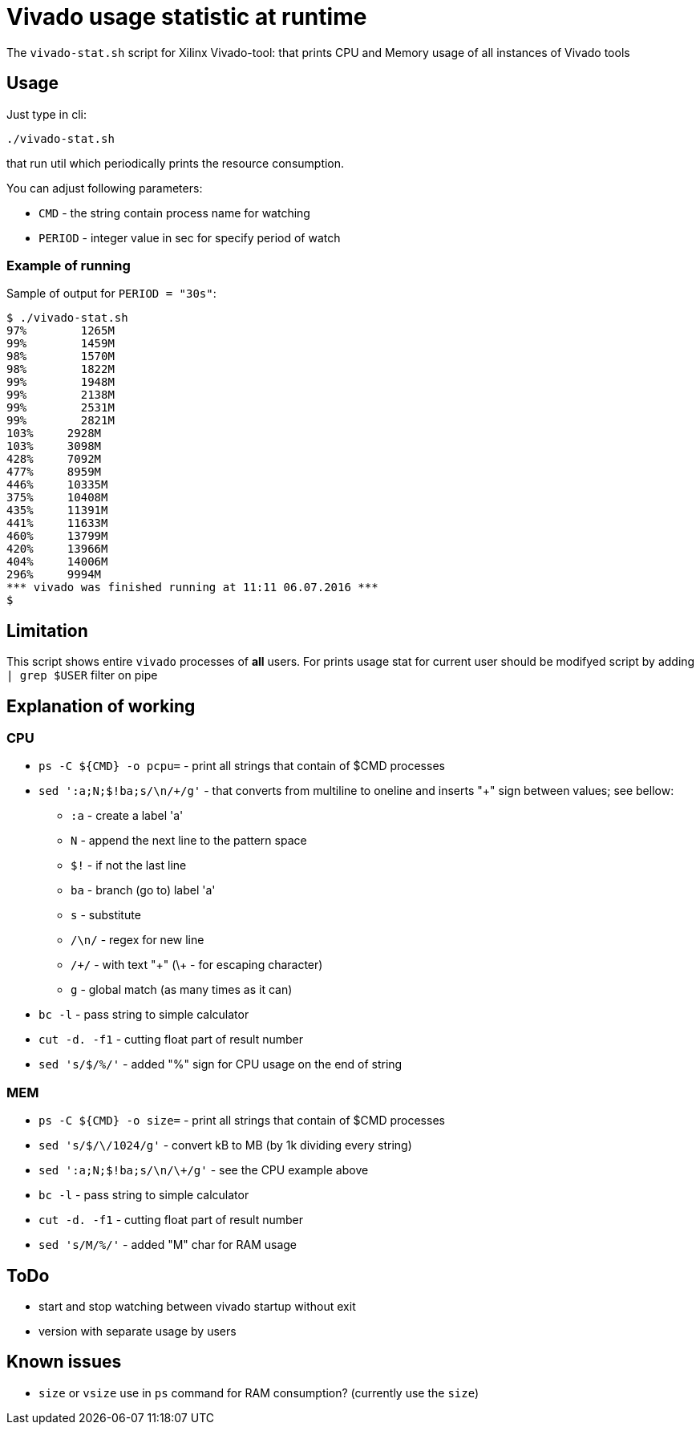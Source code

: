 = Vivado usage statistic at runtime

The `vivado-stat.sh` script for Xilinx Vivado-tool: that prints CPU and Memory usage of all instances of Vivado tools

== Usage
Just type in cli:
```
./vivado-stat.sh
```
that run util which periodically prints the resource consumption.

You can adjust following parameters:

* `CMD` - the string contain process name for watching
* `PERIOD` - integer value in sec for specify period of watch

=== Example of running

Sample of output for  `PERIOD = "30s"`:
```
$ ./vivado-stat.sh
97%	   1265M
99%	   1459M
98%	   1570M
98%	   1822M
99%	   1948M
99%	   2138M
99%	   2531M
99%	   2821M
103% 	 2928M
103%	 3098M
428%	 7092M
477%	 8959M
446%	 10335M
375%	 10408M
435%	 11391M
441%	 11633M
460%	 13799M
420%	 13966M
404%	 14006M
296%	 9994M
*** vivado was finished running at 11:11 06.07.2016 ***
$
```

== Limitation

This script shows entire `vivado` processes of *all* users.
For prints usage stat for current user should be modifyed script by adding `| grep $USER` filter on pipe

== Explanation of working

=== CPU

* `ps -C ${CMD} -o pcpu=` - print all strings that contain of $CMD processes
* `sed ':a;N;$!ba;s/\n/\+/g'` - that converts from multiline to oneline and inserts "+" sign between values; see bellow:
** `:a`   - create a label 'a'
** `N`    - append the next line to the pattern space
** `$!`   - if not the last line
** `ba`   - branch (go to) label 'a'
** `s`    - substitute
** `/\n/` - regex for new line
** `/\+/` - with text "+" (\+ - for escaping character)
** `g`    - global match (as many times as it can)
* `bc -l` - pass string to simple calculator
* `cut -d. -f1` - cutting float part of result number
* `sed 's/$/%/'` - added "%" sign for CPU usage on the end of string

=== MEM

* `ps -C ${CMD} -o size=` - print all strings that contain of $CMD processes
* `sed 's/$/\/1024/g'` - convert kB to MB (by 1k dividing every string)
* `sed ':a;N;$!ba;s/\n/\+/g'` - see the CPU example above
* `bc -l` - pass string to simple calculator
* `cut -d. -f1` - cutting float part of result number
* `sed 's/M/%/'` - added "M" char for RAM usage


== ToDo

* start and stop watching between vivado startup without exit
* version with separate usage by users

== Known issues

* `size` or `vsize` use in `ps` command for RAM consumption? (currently use the `size`)
